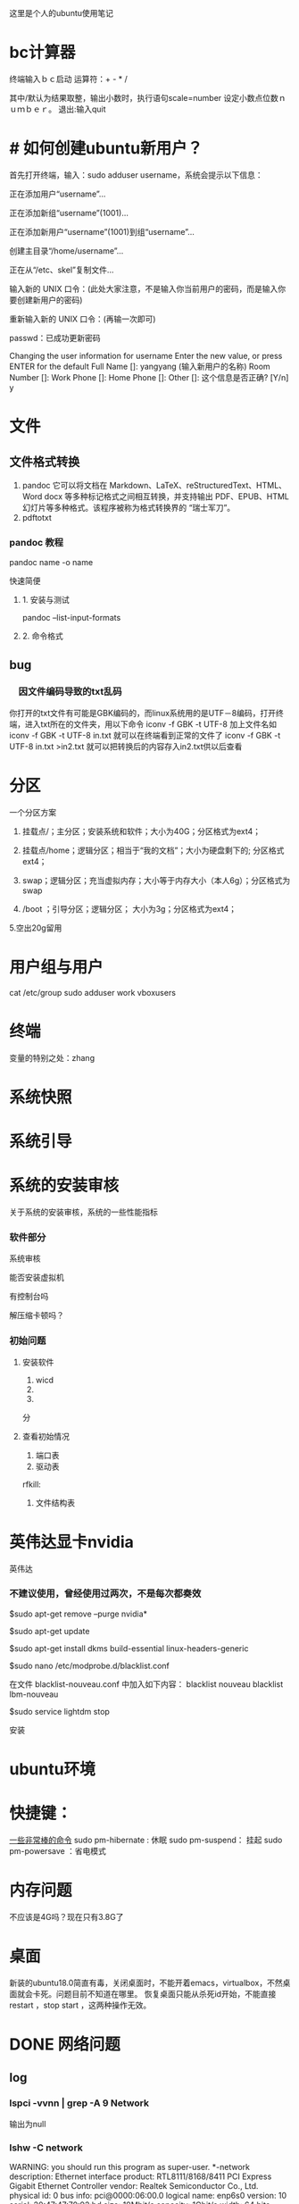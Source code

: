 这里是个人的ubuntu使用笔记

* bc计算器

终端输入ｂｃ启动
运算符：+ - * /

其中/默认为结果取整，输出小数时，执行语句scale=number 设定小数点位数ｎｕｍｂｅｒ。
退出:输入quit

* # 如何创建ubuntu新用户？

          首先打开终端，输入：sudo adduser username，系统会提示以下信息：

           正在添加用户“username”...

           正在添加新组“username”(1001)...

           正在添加新用户“username”(1001)到组“username”...

           创建主目录“/home/username”...

            正在从“/etc、skel”复制文件...

            输入新的 UNIX 口令：(此处大家注意，不是输入你当前用户的密码，而是输入你要创建新用户的密码)

            重新输入新的 UNIX 口令：(再输一次即可)

            passwd：已成功更新密码

            Changing the user information for username
            Enter the new value, or press ENTER for the default
            Full Name []: yangyang (输入新用户的名称)
            Room Number []:
            Work Phone []:
            Home Phone []:
            Other []:
这个信息是否正确? [Y/n] y



* 文件

** 文件格式转换

1. pandoc 
   它可以将文档在 Markdown、LaTeX、reStructuredText、HTML、Word docx 等多种标记格式之间相互转换，并支持输出 PDF、EPUB、HTML 幻灯片等多种格式。该程序被称为格式转换界的 “瑞士军刀”。
2. pdftotxt


*** pandoc 教程

pandoc name -o name  

快速简便
**** 1. 安装与测试
pandoc --list-input-formats
**** 2. 命令格式

** bug
*** 　因文件编码导致的txt乱码

你打开的txt文件有可能是GBK编码的，而linux系统用的是UTF－8编码，打开终端，进入txt所在的文件夹，用以下命令
iconv -f GBK -t UTF-8 加上文件名如
iconv -f GBK -t UTF-8 in.txt
就可以在终端看到正常的文件了
iconv -f GBK -t UTF-8 in.txt >in2.txt
就可以把转换后的内容存入in2.txt供以后查看 
* 分区
一个分区方案
1. 挂载点/；主分区；安装系统和软件；大小为40G；分区格式为ext4；

2. 挂载点/home；逻辑分区；相当于“我的文档”；大小为硬盘剩下的; 分区格式ext4；

3. swap；逻辑分区；充当虚拟内存；大小等于内存大小（本人6g）；分区格式为swap

4.  /boot ；引导分区；逻辑分区； 大小为3g；分区格式为ext4；

5.空出20g留用
* 用户组与用户
cat /etc/group
sudo adduser work vboxusers

* 终端
变量的特别之处：zhang

* 系统快照
* 系统引导

* 系统的安装审核
关于系统的安装审核，系统的一些性能指标
*** 软件部分
系统审核

能否安装虚拟机

有控制台吗

解压缩卡顿吗？
*** 初始问题
**** 安装软件
1. wicd
2.
3. 
分
**** 查看初始情况  
1. 端口表
2. 驱动表
rfkill:
3. 文件结构表

* 英伟达显卡nvidia
英伟达
*** 不建议使用，曾经使用过两次，不是每次都奏效


$sudo apt-get remove --purge nvidia*

$sudo apt-get update

  $sudo apt-get install dkms build-essential linux-headers-generic

$sudo nano /etc/modprobe.d/blacklist.conf

  在文件 blacklist-nouveau.conf 中加入如下内容：
  blacklist nouveau
  blacklist lbm-nouveau

$sudo service lightdm stop

安装
* ubuntu环境
* 快捷键：
[[https://www.linuxidc.com/Linux/2015-05/117414.htm][一些非常棒的命令]]
sudo pm-hibernate : 休眠
sudo pm-suspend： 挂起
sudo pm-powersave ：省电模式

* 内存问题
不应该是4G吗？现在只有3.8G了
* 桌面
新装的ubuntu18.0简直有毒，关闭桌面时，不能开着emacs，virtualbox，不然桌面就会卡死。问题目前不知道在哪里。
恢复桌面只能从杀死id开始，不能直接restart ，stop start ，这两种操作无效。
* DONE 网络问题
CLOSED: [2019-02-25 一 19:16] SCHEDULED: <2019-01-31 四>
:LOGBOOK:  
- State "DONE"       from "WAITING"    [2019-02-25 一 19:16]
- State "WAITING"    from "TODO"       [2019-02-08 五 16:51] \\
  直到能够测试网卡好坏再解决这个问题
:END:      
** log
*** lspci -vvnn | grep -A 9 Network

输出为null
*** lshw -C network
WARNING: you should run this program as super-user.
  *-network
       description: Ethernet interface
       product: RTL8111/8168/8411 PCI Express Gigabit Ethernet Controller
       vendor: Realtek Semiconductor Co., Ltd.
       physical id: 0
       bus info: pci@0000:06:00.0
       logical name: enp6s0
       version: 10
       serial: 20:47:47:70:92:bd
       size: 10Mbit/s
       capacity: 1Gbit/s
       width: 64 bits
       clock: 33MHz
       capabilities: bus_master cap_list ethernet physical tp mii 10bt 10bt-fd 100bt 100bt-fd 1000bt 1000bt-fd autonegotiation
       configuration: autonegotiation=on broadcast=yes driver=r8169 driverversion=2.3LK-NAPI duplex=half firmware=rtl8168g-3_0.0.1 04/23/13 latency=0 link=no multicast=yes port=MII speed=10Mbit/s
       resources: irq:18 ioport:3000(size=256) memory:a1904000-a1904fff memory:a1900000-a1903fff

**** CANCELLED 没有无线网卡 怎么回事
CLOSED: [2019-05-26 日 16:12]
:LOGBOOK:  
- State "CANCELLED"  from "DONE"       [2019-05-26 日 16:12] \\
  最后也没弄明白怎么回事，按照一篇博客就修好了。
- State "DONE"       from "PROJECT"    [2019-05-26 日 16:12]
- State "PROJECT"    from "DONE"       [2019-05-26 日 16:12]
- State "DONE"       from "PROJECT"    [2019-05-26 日 16:12]
- State "PROJECT"    from "DONE"       [2019-05-26 日 16:12]
- State "DONE"       from "NEXT"       [2019-05-26 日 16:12]
:END:      

*****  猜测：未安装驱动


***** 猜测：驱动安装未加载

***** 猜测：加载但未识别

*** rfkill list
0: hci0: Bluetooth
	Soft blocked: no
	Hard blocked: no  计算机无线网络硬开关关闭

*** 关机 开机
*** 中间不知道干了什么，后来发生了差别
*** rfkill list all
0: hci0: Bluetooth
	Soft blocked: no
	Hard blocked: no
1: phy0: Wireless LAN
	Soft blocked: no
	Hard blocked: no
*** work@work75:~/note/ubuntu$ lshw -C network
WARNING: you should run this program as super-user.
 
**** *-network
       description: Ethernet interface
       product: RTL8111/8168/8411 PCI Express Gigabit Ethernet Controller
       vendor: Realtek Semiconductor Co., Ltd.
       physical id: 0
       bus info: pci@0000:06:00.0
       logical name: enp6s0
       version: 10
       serial: 20:47:47:70:92:bd
       size: 10Mbit/s
       capacity: 1Gbit/s
       width: 64 bits
       clock: 33MHz
       capabilities: bus_master cap_list ethernet physical tp mii 10bt 10bt-fd 100bt 100bt-fd 1000bt 1000bt-fd autonegotiation
       configuration: autonegotiation=on broadcast=yes driver=r8169 driverversion=2.3LK-NAPI duplex=half firmware=rtl8168g-3_0.0.1 04/23/13 latency=0 link=no multicast=yes port=MII speed=10Mbit/s
       resources: irq:18 ioport:3000(size=256) memory:a1a04000-a1a04fff memory:a1a00000-a1a03fff
 
**** *-generic DISABLED
       description: Wireless interface
       product: Illegal Vendor ID
       vendor: Illegal Vendor ID
       physical id: 0
       bus info: pci@0000:07:00.0
       logical name: wlp7s0
       version: ff
       serial: b4:6d:83:86:8c:38
       width: 32 bits
       clock: 66MHz
       capabilities: bus_master vga_palette cap_list ethernet physical wireless
       configuration: broadcast=yes driver=iwlwifi driverversion=4.18.0-13-generic firmware=17.948900127.0 latency=255 link=no maxlatency=255 mingnt=255 multicast=yes wireless=IEEE 802.11
       resources: irq:33 memory:a1900000-a1901fff
WARNING: output may be incomplete or inaccurate, you should run this program as super-user.
work@work75:~/note/ubuntu$ 

*** work@work75:~/note/ubuntu$ iwlist wlan0 scanning
wlan0     Interface doesn't support scanning.

work@work75:~/note/ubuntu$ 
*** DONE 注销再打开 无效
CLOSED: [2019-01-29 二 12:52]
:LOGBOOK:  
- State "DONE"       from "TODO"       [2019-01-29 二 12:52]
:END:      
*** work@work75:~/note/ubuntu$ lshw -C network
WARNING: you should run this program as super-user.
  *-network
       description: Ethernet interface
       product: RTL8111/8168/8411 PCI Express Gigabit Ethernet Controller
       vendor: Realtek Semiconductor Co., Ltd.
       physical id: 0
       bus info: pci@0000:06:00.0
       logical name: enp6s0
       version: 10
       serial: 20:47:47:70:92:bd
       size: 10Mbit/s
       capacity: 1Gbit/s
       width: 64 bits
       clock: 33MHz
       capabilities: bus_master cap_list ethernet physical tp mii 10bt 10bt-fd 100bt 100bt-fd 1000bt 1000bt-fd autonegotiation
       configuration: autonegotiation=on broadcast=yes driver=r8169 driverversion=2.3LK-NAPI duplex=half firmware=rtl8168g-3_0.0.1 04/23/13 latency=0 link=no multicast=yes port=MII speed=10Mbit/s
       resources: irq:18 ioport:3000(size=256) memory:a1a04000-a1a04fff memory:a1a00000-a1a03fff
  *-generic DISABLED
       description: Wireless interface
       product: Illegal Vendor ID
       vendor: Illegal Vendor ID
       physical id: 0
       bus info: pci@0000:07:00.0
       logical name: wlp7s0
       version: ff
       serial: b4:6d:83:86:8c:38
       width: 32 bits
       clock: 66MHz
       capabilities: bus_master vga_palette cap_list ethernet physical wireless
       configuration: broadcast=yes driver=iwlwifi driverversion=4.18.0-13-generic firmware=17.948900127.0 latency=255 link=no maxlatency=255 mingnt=255 multicast=yes wireless=IEEE 802.11
       resources: irq:33 memory:a1900000-a1901fff
WARNING: output may be incomplete or inaccurate, you should run this program as super-user.
work@work75:~/note/ubuntu$ 
*** DONE rfill 打开一个 
CLOSED: [2019-01-29 二 13:14]
:LOGBOOK:  
- State "DONE"       from "TODO"       [2019-01-29 二 13:14]
:END:      
*** rfkill list 无变化
0: hci0: Bluetooth
	Soft blocked: no
	Hard blocked: no
1: phy0: Wireless LAN
	Soft blocked: no
	Hard blocked: no
*** rfkill block 0  锁了之后 才发生变化 这个yes和no是关闭 和打开； 是锁上的意思
work@work75:~/note/ubuntu$ rfkill list
0: hci0: Bluetooth
	Soft blocked: yes
	Hard blocked: no
1: phy0: Wireless LAN
	Soft blocked: no
	Hard blocked: no
*** 不是rfkill的问题 rfkill正常
*** iwlist wlan0 scanning
dont support
*** iwlist scanning
lo        Interface doesn't support scanning.

enp6s0    Interface doesn't support scanning.

wlp7s0    Failed to read scan data : Network is down
猜测wlp7s0为wifi网络
*** restart network  没有差别
sudo service network-manager restart
[sudo] work 的密码： hello

work@work75:~/note/ubuntu$ sudo /etc/init.d/network-manager stop
Stopping network-manager (via systemctl): network-manager.service.
work@work75:~/note/ubuntu$ sudo /etc/init.d/network-manager start
Starting network-manager (via systemctl): network-manager.service.
work@work75:~/note/ubuntu$ 
*** 查看网卡情况 lspci -v
00:00.0 Host bridge: Intel Corporation Xeon E3-1200 v3/4th Gen Core Processor DRAM Controller (rev 06)
	Subsystem: Dell Xeon E3-1200 v3/4th Gen Core Processor DRAM Controller
	Flags: bus master, fast devsel, latency 0
	Capabilities: <access denied>
	Kernel modules: ie31200_edac

00:01.0 PCI bridge: Intel Corporation Xeon E3-1200 v3/4th Gen Core Processor PCI Express x16 Controller (rev 06) (prog-if 00 [Normal decode])
	Flags: bus master, fast devsel, latency 0, IRQ 16
	Bus: primary=00, secondary=01, subordinate=01, sec-latency=0
	Capabilities: <access denied>
	Kernel driver in use: pcieport

00:01.1 PCI bridge: Intel Corporation Xeon E3-1200 v3/4th Gen Core Processor PCI Express x8 Controller (rev 06) (prog-if 00 [Normal decode])
	Flags: bus master, fast devsel, latency 0, IRQ 16
	Bus: primary=00, secondary=02, subordinate=02, sec-latency=0
	I/O behind bridge: 00004000-00004fff
	Memory behind bridge: a0000000-a10fffff
	Prefetchable memory behind bridge: 00000000c0000000-00000000d1ffffff
	Capabilities: <access denied>
	Kernel driver in use: pcieport

00:02.0 VGA compatible controller: Intel Corporation 4th Gen Core Processor Integrated Graphics Controller (rev 06) (prog-if 00 [VGA controller])
	Subsystem: Dell 4th Gen Core Processor Integrated Graphics Controller
	Flags: bus master, fast devsel, latency 0, IRQ 31
	Memory at a1400000 (64-bit, non-prefetchable) [size=4M]
	Memory at b0000000 (64-bit, prefetchable) [size=256M]
	I/O ports at 5000 [size=64]
	[virtual] Expansion ROM at 000c0000 [disabled] [size=128K]
	Capabilities: <access denied>
	Kernel driver in use: i915
	Kernel modules: i915

00:03.0 Audio device: Intel Corporation Xeon E3-1200 v3/4th Gen Core Processor HD Audio Controller (rev 06)
	Subsystem: Dell Xeon E3-1200 v3/4th Gen Core Processor HD Audio Controller
	Flags: bus master, fast devsel, latency 0, IRQ 35
	Memory at a1b1c000 (64-bit, non-prefetchable) [size=16K]
	Capabilities: <access denied>
	Kernel driver in use: snd_hda_intel
	Kernel modules: snd_hda_intel

00:04.0 Signal processing controller: Intel Corporation Device 0c03 (rev 06)
	Flags: fast devsel, IRQ 11
	Memory at a1b10000 (64-bit, non-prefetchable) [disabled] [size=32K]
	Capabilities: <access denied>

00:14.0 USB controller: Intel Corporation 8 Series/C220 Series Chipset Family USB xHCI (rev 05) (prog-if 30 [XHCI])
	Subsystem: Dell 8 Series/C220 Series Chipset Family USB xHCI
	Flags: bus master, medium devsel, latency 0, IRQ 26
	Memory at a1b00000 (64-bit, non-prefetchable) [size=64K]
	Capabilities: <access denied>
	Kernel driver in use: xhci_hcd

00:16.0 Communication controller: Intel Corporation 8 Series/C220 Series Chipset Family MEI Controller #1 (rev 04)
	Subsystem: Dell 8 Series/C220 Series Chipset Family MEI Controller
	Flags: bus master, fast devsel, latency 0, IRQ 30
	Memory at a1b26000 (64-bit, non-prefetchable) [size=16]
	Capabilities: <access denied>
	Kernel driver in use: mei_me
	Kernel modules: mei_me

00:1a.0 USB controller: Intel Corporation 8 Series/C220 Series Chipset Family USB EHCI #2 (rev 05) (prog-if 20 [EHCI])
	Subsystem: Dell 8 Series/C220 Series Chipset Family USB EHCI
	Flags: bus master, medium devsel, latency 0, IRQ 16
	Memory at a1b24000 (32-bit, non-prefetchable) [size=1K]
	Capabilities: <access denied>
	Kernel driver in use: ehci-pci

00:1b.0 Audio device: Intel Corporation 8 Series/C220 Series Chipset High Definition Audio Controller (rev 05)
	Subsystem: Dell 8 Series/C220 Series Chipset High Definition Audio Controller
	Flags: bus master, fast devsel, latency 0, IRQ 34
	Memory at a1b18000 (64-bit, non-prefetchable) [size=16K]
	Capabilities: <access denied>
	Kernel driver in use: snd_hda_intel
	Kernel modules: snd_hda_intel

00:1c.0 PCI bridge: Intel Corporation 8 Series/C220 Series Chipset Family PCI Express Root Port #1 (rev d5) (prog-if 00 [Normal decode])
	Flags: bus master, fast devsel, latency 0, IRQ 16
	Bus: primary=00, secondary=04, subordinate=04, sec-latency=0
	I/O behind bridge: 00002000-00002fff
	Memory behind bridge: 9fb00000-9fcfffff
	Prefetchable memory behind bridge: 000000009fd00000-000000009fefffff
	Capabilities: <access denied>
	Kernel driver in use: pcieport

00:1c.2 PCI bridge: Intel Corporation 8 Series/C220 Series Chipset Family PCI Express Root Port #3 (rev d5) (prog-if 00 [Normal decode])
	Flags: bus master, fast devsel, latency 0, IRQ 18
	Bus: primary=00, secondary=06, subordinate=06, sec-latency=0
	I/O behind bridge: 00003000-00003fff
	Memory behind bridge: a1a00000-a1afffff
	Capabilities: <access denied>
	Kernel driver in use: pcieport

00:1c.3 PCI bridge: Intel Corporation 8 Series/C220 Series Chipset Family PCI Express Root Port #4 (rev d5) (prog-if 00 [Normal decode])
	Flags: bus master, fast devsel, latency 0, IRQ 19
	Bus: primary=00, secondary=07, subordinate=07, sec-latency=0
	Memory behind bridge: a1900000-a19fffff
	Capabilities: <access denied>
	Kernel driver in use: pcieport

00:1c.4 PCI bridge: Intel Corporation 8 Series/C220 Series Chipset Family PCI Express Root Port #5 (rev d5) (prog-if 00 [Normal decode])
	Flags: bus master, fast devsel, latency 0, IRQ 16
	Bus: primary=00, secondary=08, subordinate=08, sec-latency=0
	Memory behind bridge: a1800000-a18fffff
	Capabilities: <access denied>
	Kernel driver in use: pcieport

00:1d.0 USB controller: Intel Corporation 8 Series/C220 Series Chipset Family USB EHCI #1 (rev 05) (prog-if 20 [EHCI])
	Subsystem: Dell 8 Series/C220 Series Chipset Family USB EHCI
	Flags: bus master, medium devsel, latency 0, IRQ 23
	Memory at a1b23000 (32-bit, non-prefetchable) [size=1K]
	Capabilities: <access denied>
	Kernel driver in use: ehci-pci

00:1f.0 ISA bridge: Intel Corporation HM87 Express LPC Controller (rev 05)
	Subsystem: Dell HM87 Express LPC Controller
	Flags: bus master, medium devsel, latency 0
	Capabilities: <access denied>
	Kernel driver in use: lpc_ich
	Kernel modules: lpc_ich

00:1f.2 SATA controller: Intel Corporation 8 Series/C220 Series Chipset Family 6-port SATA Controller 1 [AHCI mode] (rev 05) (prog-if 01 [AHCI 1.0])
	Subsystem: Dell 8 Series/C220 Series Chipset Family 6-port SATA Controller 1 [AHCI mode]
	Flags: bus master, 66MHz, medium devsel, latency 0, IRQ 28
	I/O ports at 50b0 [size=8]
	I/O ports at 50a0 [size=4]
	I/O ports at 5090 [size=8]
	I/O ports at 5080 [size=4]
	I/O ports at 5060 [size=32]
	Memory at a1b22000 (32-bit, non-prefetchable) [size=2K]
	Capabilities: <access denied>
	Kernel driver in use: ahci
	Kernel modules: ahci

00:1f.3 SMBus: Intel Corporation 8 Series/C220 Series Chipset Family SMBus Controller (rev 05)
	Subsystem: Dell 8 Series/C220 Series Chipset Family SMBus Controller
	Flags: medium devsel, IRQ 18
	Memory at a1b21000 (64-bit, non-prefetchable) [size=256]
	I/O ports at 5040 [size=32]
	Kernel driver in use: i801_smbus
	Kernel modules: i2c_i801

00:1f.6 Signal processing controller: Intel Corporation 8 Series Chipset Family Thermal Management Controller (rev 05)
	Subsystem: Dell 8 Series Chipset Family Thermal Management Controller
	Flags: fast devsel, IRQ 18
	Memory at a1b20000 (64-bit, non-prefetchable) [size=4K]
	Capabilities: <access denied>
	Kernel driver in use: intel_pch_thermal
	Kernel modules: intel_pch_thermal

02:00.0 3D controller: NVIDIA Corporation GM107M [GeForce GTX 960M] (rev a2)
	Subsystem: Dell GM107M [GeForce GTX 960M]
	Flags: bus master, fast devsel, latency 0, IRQ 32
	Memory at a0000000 (32-bit, non-prefetchable) [size=16M]
	Memory at c0000000 (64-bit, prefetchable) [size=256M]
	Memory at d0000000 (64-bit, prefetchable) [size=32M]
	I/O ports at 4000 [size=128]
	Expansion ROM at a1000000 [disabled] [size=512K]
	Capabilities: <access denied>
	Kernel driver in use: nouveau
	Kernel modules: nvidiafb, nouveau

06:00.0 Ethernet controller: Realtek Semiconductor Co., Ltd. RTL8111/8168/8411 PCI Express Gigabit Ethernet Controller (rev 10)  (网卡型号 )
	Subsystem: Dell RTL8111/8168/8411 PCI Express Gigabit Ethernet Controller
	Flags: bus master, fast devsel, latency 0, IRQ 18
	I/O ports at 3000 [size=256]
	Memory at a1a04000 (64-bit, non-prefetchable) [size=4K]
	Memory at a1a00000 (64-bit, non-prefetchable) [size=16K]
	Capabilities: <access denied>
	Kernel driver in use: r8169
	Kernel modules: r8169

07:00.0 Network controller: Intel Corporation Wireless 3160 (rev ff) (prog-if ff)
	!!! Unknown header type 7f
	Kernel driver in use: iwlwifi
	Kernel modules: iwlwifi

08:00.0 Unassigned class [ff00]: Realtek Semiconductor Co., Ltd. RTS522A PCI Express Card Reader (rev 01)
	Subsystem: Realtek Semiconductor Co., Ltd. RTS522A PCI Express Card Reader
	Flags: bus master, fast devsel, latency 0, IRQ 27
	Memory at a1800000 (32-bit, non-prefetchable) [size=4K]
	Capabilities: <access denied>
	Kernel driver in use: rtsx_pci
	Kernel modules: rtsx_pci


*** 查看网卡驱动
lspci |grep -i net
06:00.0 Ethernet controller: Realtek Semiconductor Co., Ltd. RTL8111/8168/8411 PCI Express Gigabit Ethernet Controller (rev 10)
07:00.0 Network controller: Intel Corporation Wireless 3160 (rev ff)
work@work75:~/note/ubuntu$ iwconfig
lo        no wireless extensions.

enp6s0    no wireless extensions.

wlp7s0    IEEE 802.11  ESSID:off/any  
          Mode:Managed  Access Point: Not-Associated   Tx-Power=0 dBm   
          Retry short limit:7   RTS thr:off   Fragment thr:off
          Power Management:on
          
work@work75:~/note/ubuntu$ iwconfig wlp7s0 up
iwconfig: unknown command "up"

*** 打开串口服务失败
work@work75:~/note/ubuntu$ sudo ip link set wlp7s0 up
RTNETLINK answers: Input/output error

*** DONE 方案一： 使用wicd 需要静等充电完成
CLOSED: [2019-01-30 三 20:43]
:LOGBOOK:  
- State "DONE"       from ""           [2019-01-30 三 20:43]
:END:      
无效，

*** DONE 重新使用wicd useless
CLOSED: [2019-01-30 三 20:47]
:LOGBOOK:  
- State "DONE"       from "TODO"       [2019-01-30 三 20:47]
:END:      

*** DONE about netword card  for wireless
CLOSED: [2019-01-30 三 20:54]
:LOGBOOK:  
- State "DONE"       from "TODO"       [2019-01-30 三 20:54]
:END:      
how can i find this

**** ifconfig -a  only two
enp6s0: flags=4099<UP,BROADCAST,MULTICAST>  mtu 1500
        ether 20:47:47:70:92:bd  txqueuelen 1000  (以太网)
        RX packets 0  bytes 0 (0.0 B)
        RX errors 0  dropped 0  overruns 0  frame 0
        TX packets 0  bytes 0 (0.0 B)
        TX errors 0  dropped 0 overruns 0  carrier 0  collisions 0

lo: flags=73<UP,LOOPBACK,RUNNING>  mtu 65536
        inet 127.0.0.1  netmask 255.0.0.0
        inet6 ::1  prefixlen 128  scopeid 0x10<host>
        loop  txqueuelen 1000  (本地环回)
        RX packets 805  bytes 65061 (65.0 KB)
        RX errors 0  dropped 0  overruns 0  frame 0
        TX packets 805  bytes 65061 (65.0 KB)
        TX errors 0  dropped 0 overruns 0  carrier 0  collisions 0

*** return start for this question
*** DONE use wicd 
CLOSED: [2019-01-31 四 10:26]
:LOGBOOK:  
- State "DONE"       from "TODO"       [2019-01-31 四 10:26]
:END:      
**** erro: 无法链接dbus
猜测为netmanager冲突
***** 尝试了关闭：无效
***** sudo apt-get autoremove network-manager
正在读取软件包列表... 完成
正在分析软件包的依赖关系树       
正在读取状态信息... 完成       
下列软件包将被【卸载】：
  dns-root-data dnsmasq-base libappindicator3-1 libindicator3-7 libndp0 libpkcs11-helper1 libteamdctl0 mobile-broadband-provider-info network-manager network-manager-config-connectivity-ubuntu
  network-manager-gnome network-manager-openvpn network-manager-openvpn-gnome network-manager-pptp network-manager-pptp-gnome openvpn pptp-linux
升级了 0 个软件包，新安装了 0 个软件包，要卸载 17 个软件包，有 7 个软件包未被升级。
解压缩后将会空出 11.7 MB 的空间。
您希望继续执行吗？ [Y/n] 
(正在读取数据库 ... 系统当前共安装有 240435 个文件和目录。)
正在卸载 dns-root-data (2018013001) ...
正在卸载 dnsmasq-base (2.79-1) ...
正在卸载 network-manager-gnome (1.8.18-2ubuntu2) ...
正在卸载 libappindicator3-1 (12.10.1+18.04.20180322.1-0ubuntu1) ...
正在卸载 libindicator3-7 (16.10.0+18.04.20180321.1-0ubuntu1) ...
正在卸载 network-manager-config-connectivity-ubuntu (1.12.4-1ubuntu1.2) ...
正在卸载 network-manager-pptp-gnome (1.2.8-1build1) ...
正在卸载 network-manager-pptp (1.2.8-1build1) ...
正在卸载 network-manager-openvpn-gnome (1.8.6-1ubuntu1) ...
正在卸载 network-manager-openvpn (1.8.6-1ubuntu1) ...
正在卸载 openvpn (2.4.6-1ubuntu2) ...
正在卸载 libpkcs11-helper1:amd64 (1.25.1-1) ...
正在卸载 mobile-broadband-provider-info (20170903-1) ...
正在卸载 pptp-linux (1.9.0+ds-2) ...
正在卸载 network-manager (1.12.4-1ubuntu1.2) ...
正在卸载 libndp0:amd64 (1.6-1) ...
正在卸载 libteamdctl0:amd64 (1.27-1) ...
正在处理用于 gconf2 (3.2.6-4.1ubuntu2) 的触发器 ...
正在处理用于 mime-support (3.60ubuntu1) 的触发器 ...
正在处理用于 desktop-file-utils (0.23-3ubuntu3) 的触发器 ...
正在处理用于 libglib2.0-0:amd64 (2.58.1-2) 的触发器 ...
No such key “Gtk/IMModule” in schema “org.gnome.settings-daemon.plugins.xsettings” as specified in override file “/usr/share/glib-2.0/schemas/50_sogoupinyin.gschema.override”；忽略对此键的覆盖。
正在处理用于 libc-bin (2.28-0ubuntu1) 的触发器 ...
正在处理用于 man-db (2.8.4-2) 的触发器 ...
正在处理用于 gnome-menus (3.13.3-11ubuntu2) 的触发器 ...
正在处理用于 dbus (1.12.10-1ubuntu2) 的触发器 ...
正在处理用于 hicolor-icon-theme (0.17-2) 的触发器 ...
****** 结果：

***  rfkill list
0: hci0: Bluetooth
	Soft blocked: no
	Hard blocked: no

*** DONE 方案二： 重启网卡 ifconfig wlp7s0 up
CLOSED: [2019-01-31 四 10:32]
:LOGBOOK:  
- State "DONE"       from ""           [2019-01-31 四 10:32]
:END:      
wlp7s0: 获取接口标志时出错: 没有那个设备
*** sudo dhclient -v wlp7s0
Internet Systems Consortium DHCP Client 4.3.5
Copyright 2004-2016 Internet Systems Consortium.
All rights reserved.
For info, please visit https://www.isc.org/software/dhcp/

RTNETLINK answers: Input/output error
Listening on LPF/wlp7s0/b4:6d:83:86:8c:38
Sending on   LPF/wlp7s0/b4:6d:83:86:8c:38
Sending on   Socket/fallback
DHCPDISCOVER on wlp7s0 to 255.255.255.255 port 67 interval 3 (xid=0xc3debe4e)
send_packet: Network is down
dhclient.c:2438: Failed to send 300 byte long packet over wlp7s0 interface.
receive_packet failed on wlp7s0: Network is down
DHCPDISCOVER on wlp7s0 to 255.255.255.255 port 67 interval 6 (xid=0xc3debe4e)
send_packet: Network is down
dhclient.c:2438: Failed to send 300 byte long packet over wlp7s0 interface.
DHCPDISCOVER on wlp7s0 to 255.255.255.255 port 67 interval 13 (xid=0xc3debe4e)
send_packet: Network is down
dhclient.c:2438: Failed to send 300 byte long packet over wlp7s0 interface.
DHCPDISCOVER on wlp7s0 to 255.255.255.255 port 67 interval 9 (xid=0xc3debe4e)
send_packet: Network is down
dhclient.c:2438: Failed to send 300 byte long packet over wlp7s0 interface.
DHCPDISCOVER on wlp7s0 to 255.255.255.255 port 67 interval 14 (xid=0xc3debe4e)
send_packet: Network is down
dhclient.c:2438: Failed to send 300 byte long packet over wlp7s0 interface.
DHCPDISCOVER on wlp7s0 to 255.255.255.255 port 67 interval 10 (xid=0xc3debe4e)
send_packet: Network is down
dhclient.c:2438: Failed to send 300 byte long packet over wlp7s0 interface.
DHCPDISCOVER on wlp7s0 to 255.255.255.255 port 67 interval 21 (xid=0xc3debe4e)
send_packet: Network is down
dhclient.c:2438: Failed to send 300 byte long packet over wlp7s0 interface.
DHCPDISCOVER on wlp7s0 to 255.255.255.255 port 67 interval 17 (xid=0xc3debe4e)
send_packet: Network is down
dhclient.c:2438: Failed to send 300 byte long packet over wlp7s0 interface.
DHCPDISCOVER on wlp7s0 to 255.255.255.255 port 67 interval 16 (xid=0xc3debe4e)
send_packet: Network is down
dhclient.c:2438: Failed to send 300 byte long packet over wlp7s0 interface.
DHCPDISCOVER on wlp7s0 to 255.255.255.255 port 67 interval 9 (xid=0xc3debe4e)
send_packet: Network is down
dhclient.c:2438: Failed to send 300 byte long packet over wlp7s0 interface.
DHCPDISCOVER on wlp7s0 to 255.255.255.255 port 67 interval 18 (xid=0xc3debe4e)
send_packet: Network is down
dhclient.c:2438: Failed to send 300 byte long packet over wlp7s0 interface.
*** DONE remove wicd and install networkmanager
CLOSED: [2019-01-31 四 10:44]
:LOGBOOK:  
- State "DONE"       from "TODO"       [2019-01-31 四 10:44]
:END:      
 network-manager 依赖于 libndp0 (>= 1.2)；然而：
**** DONE 未安装软件包 libndp0。
CLOSED: [2019-01-31 四 10:38]
:LOGBOOK:  
- State "DONE"       from ""           [2019-01-31 四 10:38]
:END:      
 network-manager 依赖于 libteamdctl0 (>= 1.9)；然而：
**** DONE 未安装软件包 libteamdctl0。d
CLOSED: [2019-01-31 四 10:41]
:LOGBOOK:  
- State "DONE"       from "TODO"       [2019-01-31 四 10:41]
:END:      
**** log
sudo dpkg -i network-manager_1.10.6-2ubuntu1.1_amd64.deb
(正在读取数据库 ... 系统当前共安装有 240236 个文件和目录。)
正准备解包 network-manager_1.10.6-2ubuntu1.1_amd64.deb  ...
正在将 network-manager (1.10.6-2ubuntu1.1) 解包到 (1.10.6-2ubuntu1.1) 上 ...
dpkg: 依赖关系问题使得 network-manager 的配置工作不能继续：
 network-manager 依赖于 libndp0 (>= 1.2)；然而：
  未安装软件包 libndp0。
 network-manager 依赖于 libteamdctl0 (>= 1.9)；然而：
  未安装软件包 libteamdctl0。

dpkg: 处理软件包 network-manager (--install)时出错：
 依赖关系问题 - 仍未被配置
正在处理用于 dbus (1.12.10-1ubuntu2) 的触发器 ...
正在处理用于 systemd (239-7ubuntu10.6) 的触发器 ...
正在处理用于 man-db (2.8.4-2) 的触发器 ...
在处理时有错误发生：
 network-manager
work@work75:~/下载$ sudo dpkg -i libndp0_1.6-1_amd64.deb
正在选中未选择的软件包 libndp0:amd64。
(正在读取数据库 ... 系统当前共安装有 240236 个文件和目录。)
正准备解包 libndp0_1.6-1_amd64.deb  ...
正在解包 libndp0:amd64 (1.6-1) ...
正在设置 libndp0:amd64 (1.6-1) ...
正在处理用于 libc-bin (2.28-0ubuntu1) 的触发器 ...
work@work75:~/下载$ sudo dpkg -i libteamdctl0_1.26-1_amd64.zip
dpkg-deb: 错误: 'libteamdctl0_1.26-1_amd64.zip' is not a Debian format archive
dpkg: 处理归档 libteamdctl0_1.26-1_amd64.zip (--install)时出错：
 dpkg-deb --control subprocess returned error exit status 2
在处理时有错误发生：
 libteamdctl0_1.26-1_amd64.zip
work@work75:~/下载$ sudo dpkg -i libteamdctl0_1.26-1_amd64.deb
正在选中未选择的软件包 libteamdctl0:amd64。
(正在读取数据库 ... 系统当前共安装有 240241 个文件和目录。)
正准备解包 libteamdctl0_1.26-1_amd64.deb  ...
正在解包 libteamdctl0:amd64 (1.26-1) ...
正在设置 libteamdctl0:amd64 (1.26-1) ...
正在处理用于 libc-bin (2.28-0ubuntu1) 的触发器 ...
work@work75:~/下载$ sudo dpkg -i network-manager_1.10.6-2ubuntu1.1_amd64.deb
(正在读取数据库 ... 系统当前共安装有 240246 个文件和目录。)
正准备解包 network-manager_1.10.6-2ubuntu1.1_amd64.deb  ...
正在将 network-manager (1.10.6-2ubuntu1.1) 解包到 (1.10.6-2ubuntu1.1) 上 ...
正在设置 network-manager (1.10.6-2ubuntu1.1) ...
Created symlink /etc/systemd/system/dbus-org.freedesktop.nm-dispatcher.service → /lib/systemd/system/NetworkManager-dispatcher.service.
Created symlink /etc/systemd/system/network-online.target.wants/NetworkManager-wait-online.service → /lib/systemd/system/NetworkManager-wait-online.service.
Created symlink /etc/systemd/system/multi-user.target.wants/NetworkManager.service → /lib/systemd/system/NetworkManager.service.
正在处理用于 dbus (1.12.10-1ubuntu2) 的触发器 ...
正在处理用于 systemd (239-7ubuntu10.6) 的触发器 ...
正在处理用于 man-db (2.8.4-2) 的触发器 ...
work@work75:~/下载$ sudo apt-get autoremove wicd
正在读取软件包列表... 完成
正在分析软件包的依赖关系树       
正在读取状态信息... 完成
下列软件包将被【卸载】：
  wicd
升级了 0 个软件包，新安装了 0 个软件包，要卸载 1 个软件包，有 8 个软件包未被升级。
解压缩后将会空出 27.6 kB 的空间。
您希望继续执行吗？ [Y/n] 
(正在读取数据库 ... 系统当前共安装有 240245 个文件和目录。)
正在卸载 wicd (1.7.4+tb2-5) ...
work@work75:~/下载$ sudo apt-get autoremove --purge wicd
正在读取软件包列表... 完成
正在分析软件包的依赖关系树       
正在读取状态信息... 完成
软件包 wicd 未安装，所以不会被卸载
升级了 0 个软件包，新安装了 0 个软件包，要卸载 0 个软件包，有 8 个软件包未被升级。
work@work75:~/下载$ 
***** uninstall

work@work75:~/下载$ sudo apt-get autremove --purge wicd*
E: 不能理解命令行选项 “--purge” 与其他选项的搭配
work@work75:~/下载$ sudo apt-get autremove  wicd*
E: 无效的操作 autremove
work@work75:~/下载$ sudo apt-get autoremove --purge wicd*
正在读取软件包列表... 完成
正在分析软件包的依赖关系树       
正在读取状态信息... 完成
注意，根据Glob 'wicd*' 选中了 'wicd-gtk'
注意，根据Glob 'wicd*' 选中了 'wicd-client'
注意，根据Glob 'wicd*' 选中了 'wicd-curses'
注意，根据Glob 'wicd*' 选中了 'wicd'
注意，根据Glob 'wicd*' 选中了 'wicd-cli'
注意，根据Glob 'wicd*' 选中了 'wicd-daemon'
软件包 wicd 未安装，所以不会被卸载
软件包 wicd-cli 未安装，所以不会被卸载
软件包 wicd-curses 未安装，所以不会被卸载
下列软件包将被【卸载】：
  wicd-daemon* wicd-gtk*
升级了 0 个软件包，新安装了 0 个软件包，要卸载 2 个软件包，有 6 个软件包未被升级。
解压缩后将会空出 1,548 kB 的空间。
您希望继续执行吗？ [Y/n] 
(正在读取数据库 ... 系统当前共安装有 240238 个文件和目录。)
正在卸载 wicd-gtk (1.7.4+tb2-5) ...
正在卸载 wicd-daemon (1.7.4+tb2-5) ...
debconf: 无法初始化前端界面：Dialog
debconf: (对话框界面将不能在哑终端上运行，例如 Emacs shell 缓存，或者没有控制终端。)
debconf: 返回前端界面：Readline
正在处理用于 mime-support (3.60ubuntu1) 的触发器 ...
正在处理用于 desktop-file-utils (0.23-3ubuntu3) 的触发器 ...
正在处理用于 man-db (2.8.4-2) 的触发器 ...
正在处理用于 gnome-menus (3.13.3-11ubuntu2) 的触发器 ...
正在处理用于 hicolor-icon-theme (0.17-2) 的触发器 ...
(正在读取数据库 ... 系统当前共安装有 240052 个文件和目录。)
正在清除 wicd-daemon (1.7.4+tb2-5) 的配置文件 ...
debconf: 无法初始化前端界面：Dialog
debconf: (对话框界面将不能在哑终端上运行，例如 Emacs shell 缓存，或者没有控制终端。)
debconf: 返回前端界面：Readline
正在清除 wicd-gtk (1.7.4+tb2-5) 的配置文件 ...
正在处理用于 systemd (239-7ubuntu10.6) 的触发器 ...
正在处理用于 dbus (1.12.10-1ubuntu2) 的触发器 ...

**** result
can ethernet through usb with phone
can open baidu.com   

*** start from dont have network controller
*** ubuntu的网络适配器
*** find wireless:  Bus 003 Device 003: ID 8087:07dc Intel Corp. 
Device Descriptor:
  bLength                18
  bDescriptorType         1
  bcdUSB               2.00
  bDeviceClass          224 Wireless
  bDeviceSubClass         1 Radio Frequency
  bDeviceProtocol         1 Bluetooth
  bMaxPacketSize0        64
  idVendor           0x8087 Intel Corp.
  idProduct          0x07dc 
  bcdDevice            0.01
  iManufacturer           0 
  iProduct                0 
  iSerial                 0 
  bNumConfigurations      1
  Configuration Descriptor:
    bLength                 9
    bDescriptorType         2
    wTotalLength          177
    bNumInterfaces          2
    bConfigurationValue     1
    iConfiguration          0 
    bmAttributes         0xe0
      Self Powered
      Remote Wakeup
    MaxPower              100mA
    Interface Descriptor:
      bLength                 9
      bDescriptorType         4
      bInterfaceNumber        0
      bAlternateSetting       0
      bNumEndpoints           3
      bInterfaceClass       224 Wireless
      bInterfaceSubClass      1 Radio Frequency
      bInterfaceProtocol      1 Bluetooth
      iInterface              0 
      Endpoint Descriptor:
        bLength                 7
        bDescriptorType         5
        bEndpointAddress     0x81  EP 1 IN
        bmAttributes            3
          Transfer Type            Interrupt
          Synch Type               None
          Usage Type               Data
        wMaxPacketSize     0x0040  1x 64 bytes
        bInterval               1
      Endpoint Descriptor:
        bLength                 7
        bDescriptorType         5
        bEndpointAddress     0x02  EP 2 OUT
        bmAttributes            2
          Transfer Type            Bulk
          Synch Type               None
          Usage Type               Data
        wMaxPacketSize     0x0040  1x 64 bytes
        bInterval               1
      Endpoint Descriptor:
        bLength                 7
        bDescriptorType         5
        bEndpointAddress     0x82  EP 2 IN
        bmAttributes            2
          Transfer Type            Bulk
          Synch Type               None
          Usage Type               Data
        wMaxPacketSize     0x0040  1x 64 bytes
        bInterval               1
    Interface Descriptor:
      bLength                 9
      bDescriptorType         4
      bInterfaceNumber        1
      bAlternateSetting       0
      bNumEndpoints           2
      bInterfaceClass       224 Wireless
      bInterfaceSubClass      1 Radio Frequency
      bInterfaceProtocol      1 Bluetooth
      iInterface              0 
      Endpoint Descriptor:
        bLength                 7
        bDescriptorType         5
        bEndpointAddress     0x03  EP 3 OUT
        bmAttributes            1
          Transfer Type            Isochronous
          Synch Type               None
          Usage Type               Data
        wMaxPacketSize     0x0000  1x 0 bytes
        bInterval               1
      Endpoint Descriptor:
        bLength                 7
        bDescriptorType         5
        bEndpointAddress     0x83  EP 3 IN
        bmAttributes            1
          Transfer Type            Isochronous
          Synch Type               None
          Usage Type               Data
        wMaxPacketSize     0x0000  1x 0 bytes
        bInterval               1
    Interface Descriptor:
      bLength                 9
      bDescriptorType         4
      bInterfaceNumber        1
      bAlternateSetting       1
      bNumEndpoints           2
      bInterfaceClass       224 Wireless
      bInterfaceSubClass      1 Radio Frequency
      bInterfaceProtocol      1 Bluetooth
      iInterface              0 
      Endpoint Descriptor:
        bLength                 7
        bDescriptorType         5
        bEndpointAddress     0x03  EP 3 OUT
        bmAttributes            1
          Transfer Type            Isochronous
          Synch Type               None
          Usage Type               Data
        wMaxPacketSize     0x0009  1x 9 bytes
        bInterval               1
      Endpoint Descriptor:
        bLength                 7
        bDescriptorType         5
        bEndpointAddress     0x83  EP 3 IN
        bmAttributes            1
          Transfer Type            Isochronous
          Synch Type               None
          Usage Type               Data
        wMaxPacketSize     0x0009  1x 9 bytes
        bInterval               1
    Interface Descriptor:
      bLength                 9
      bDescriptorType         4
      bInterfaceNumber        1
      bAlternateSetting       2
      bNumEndpoints           2
      bInterfaceClass       224 Wireless
      bInterfaceSubClass      1 Radio Frequency
      bInterfaceProtocol      1 Bluetooth
      iInterface              0 
      Endpoint Descriptor:
        bLength                 7
        bDescriptorType         5
        bEndpointAddress     0x03  EP 3 OUT
        bmAttributes            1
          Transfer Type            Isochronous
          Synch Type               None
          Usage Type               Data
        wMaxPacketSize     0x0011  1x 17 bytes
        bInterval               1
      Endpoint Descriptor:
        bLength                 7
        bDescriptorType         5
        bEndpointAddress     0x83  EP 3 IN
        bmAttributes            1
          Transfer Type            Isochronous
          Synch Type               None
          Usage Type               Data
        wMaxPacketSize     0x0011  1x 17 bytes
        bInterval               1
    Interface Descriptor:
      bLength                 9
      bDescriptorType         4
      bInterfaceNumber        1
      bAlternateSetting       3
      bNumEndpoints           2
      bInterfaceClass       224 Wireless
      bInterfaceSubClass      1 Radio Frequency
      bInterfaceProtocol      1 Bluetooth
      iInterface              0 
      Endpoint Descriptor:
        bLength                 7
        bDescriptorType         5
        bEndpointAddress     0x03  EP 3 OUT
        bmAttributes            1
          Transfer Type            Isochronous
          Synch Type               None
          Usage Type               Data
        wMaxPacketSize     0x0019  1x 25 bytes
        bInterval               1
      Endpoint Descriptor:
        bLength                 7
        bDescriptorType         5
        bEndpointAddress     0x83  EP 3 IN
        bmAttributes            1
          Transfer Type            Isochronous
          Synch Type               None
          Usage Type               Data
        wMaxPacketSize     0x0019  1x 25 bytes
        bInterval               1
    Interface Descriptor:
      bLength                 9
      bDescriptorType         4
      bInterfaceNumber        1
      bAlternateSetting       4
      bNumEndpoints           2
      bInterfaceClass       224 Wireless
      bInterfaceSubClass      1 Radio Frequency
      bInterfaceProtocol      1 Bluetooth
      iInterface              0 
      Endpoint Descriptor:
        bLength                 7
        bDescriptorType         5
        bEndpointAddress     0x03  EP 3 OUT
        bmAttributes            1
          Transfer Type            Isochronous
          Synch Type               None
          Usage Type               Data
        wMaxPacketSize     0x0021  1x 33 bytes
        bInterval               1
      Endpoint Descriptor:
        bLength                 7
        bDescriptorType         5
        bEndpointAddress     0x83  EP 3 IN
        bmAttributes            1
          Transfer Type            Isochronous
          Synch Type               None
          Usage Type               Data
        wMaxPacketSize     0x0021  1x 33 bytes
        bInterval               1
    Interface Descriptor:
      bLength                 9
      bDescriptorType         4
      bInterfaceNumber        1
      bAlternateSetting       5
      bNumEndpoints           2
      bInterfaceClass       224 Wireless
      bInterfaceSubClass      1 Radio Frequency
      bInterfaceProtocol      1 Bluetooth
      iInterface              0 
      Endpoint Descriptor:
        bLength                 7
        bDescriptorType         5
        bEndpointAddress     0x03  EP 3 OUT
        bmAttributes            1
          Transfer Type            Isochronous
          Synch Type               None
          Usage Type               Data
        wMaxPacketSize     0x0031  1x 49 bytes
        bInterval               1
      Endpoint Descriptor:
        bLength                 7
        bDescriptorType         5
        bEndpointAddress     0x83  EP 3 IN
        bmAttributes            1
          Transfer Type            Isochronous
          Synch Type               None
          Usage Type               Data
        wMaxPacketSize     0x0031  1x 49 bytes
        bInterval               1
Device Status:     0x0001
  Self Powered
*** install  broadcom-sta-dkms                                                :useless:
sudo apt-get install broadcom-sta-dkms
正在读取软件包列表... 完成
正在分析软件包的依赖关系树       
正在读取状态信息... 完成       
下列【新】软件包将被安装：
  broadcom-sta-dkms
升级了 0 个软件包，新安装了 1 个软件包，要卸载 0 个软件包，有 54 个软件包未被升级。
需要下载 0 B/2,203 kB 的归档。
解压缩后会消耗 14.5 MB 的额外空间。
正在选中未选择的软件包 broadcom-sta-dkms。
(正在读取数据库 ... 系统当前共安装有 240024 个文件和目录。)
正准备解包 .../broadcom-sta-dkms_6.30.223.271-9_all.deb  ...
正在解包 broadcom-sta-dkms (6.30.223.271-9) ...
正在设置 broadcom-sta-dkms (6.30.223.271-9) ...
Loading new broadcom-sta-6.30.223.271 DKMS files...
Building for 4.18.0-13-generic
Building initial module for 4.18.0-13-generic
Secure Boot not enabled on this system.
Done.

wl:
Running module version sanity check.
 - Original module
   - No original module exists within this kernel
 - Installation
   - Installing to /lib/modules/4.18.0-13-generic/updates/dkms/

depmod...

Backing up initrd.img-4.18.0-13-generic to /boot/initrd.img-4.18.0-13-generic.old-dkms
Making new initrd.img-4.18.0-13-generic
(If next boot fails, revert to initrd.img-4.18.0-13-generic.old-dkms image)
update-initramfs.......

DKMS: install completed.
*** DONE install sudo apt-get install --reinstall  bcmwl-kernel-source   没变化
CLOSED: [2019-01-31 四 15:37]
:LOGBOOK:  
- State "DONE"       from "TODO"       [2019-01-31 四 15:37]
:END:      
*** DONE 一篇文章[[https://blog.csdn.net/github_33678609/article/details/86502916][csdn]]                                                         :useless:
CLOSED: [2019-01-31 四 15:54]
:LOGBOOK:  
- State "DONE"       from "TODO"       [2019-01-31 四 15:54]
:END:      
*** DONE 注释掉/etc/modprobe.d/blacklist-bcm43.conf文件最后两行，也就是：     :useless:
CLOSED: [2019-01-31 四 16:03]
:LOGBOOK:  
- State "DONE"       from "TODO"       [2019-01-31 四 16:03]
:END:      
blacklist bcma
blacklist brcmsmac
do something for my pc with usbwireless
*** DONE start from engine[5/5]
CLOSED: [2019-05-26 日 16:14]
:LOGBOOK:  
- State "DONE"       from "TODO"       [2019-05-26 日 16:14]
:END:      
从引擎下进行搜索后判断
**** DONE ubuntu18.04没有网卡驱动
CLOSED: [2019-05-26 日 16:14]
:LOGBOOK:  
- State "DONE"       from "TODO"       [2019-05-26 日 16:14]
:END:      
***** blog1
****** sudo dpkg -i bcmwl-kernel-source_6.30.223.271+bdcom-0ubuntu4_amd64.deb
******* log
 │ Your system has UEFI Secure Boot enabled.                                                                                                                                                             │ 
 │                                                                                                                                                                                                       │ 
 │ UEFI Secure Boot requires additional configuration to work with third-party drivers.                                                                                                                  │ 
 │                                                                                                                                                                                                       │ 
 │ The system will assist you in configuring UEFI Secure Boot. To permit the use of third-party drivers, a new Machine-Owner Key (MOK) has been generated. This key now needs to be enrolled in your     │ 
 │ system's firmware.                                                                                                                                                                                    │ 
 │                                                                                                                                                                                                       │ 
 │ To ensure that this change is being made by you as an authorized user, and not by an attacker, you must choose a password now and then confirm the change after reboot using the same password, in    │ 
 │ both the "Enroll MOK" and "Change Secure Boot state" menus that will be presented to you when this system reboots.                                                                                    │ 
 │                                                                                                                                                                                                       │ 
 │ If you proceed but do not confirm the password upon reboot, Ubuntu will still be able to boot on your system but any hardware that requires third-party drivers to work correctly may not be usable. 
******** password:helloworld
******** else
(正在读取数据库 ... 系统当前共安装有 240088 个文件和目录。)
正准备解包 bcmwl-kernel-source_6.30.223.271+bdcom-0ubuntu4_amd64.deb  ...
Removing all DKMS Modules
Done.
正在将 bcmwl-kernel-source (6.30.223.271+bdcom-0ubuntu4) 解包到 (6.30.223.271+bdcom-0ubuntu4) 上 ...
正在设置 bcmwl-kernel-source (6.30.223.271+bdcom-0ubuntu4) ...
Loading new bcmwl-6.30.223.271+bdcom DKMS files...
Building for 4.18.0-13-generic
Building for architecture x86_64
Building initial module for 4.18.0-13-generic
Done.

wl:
Running module version sanity check.
 - Original module
   - No original module exists within this kernel
 - Installation
   - Installing to /lib/modules/4.18.0-13-generic/updates/dkms/

depmod...

DKMS: install completed.
Adding '/var/lib/shim-signed/mok/MOK.der' to shim:
modprobe: ERROR: could not insert 'wl': Operation not permitted
update-initramfs: deferring update (trigger activated)
正在处理用于 initramfs-tools (0.131ubuntu15) 的触发器 ...
update-initramfs: Generating /boot/initrd.img-4.18.0-13-generic
I: The initramfs will attempt to resume from /dev/dm-1
I: (/dev/mapper/ubuntu--vg-swap_1)
I: Set the RESUME variable to override this.

**** ubuntu18.04 更新后 wifi无法连接
**** DONE ubuntu18.04 没有wifi适配器
CLOSED: [2019-05-26 日 16:14]
:LOGBOOK:  
- State "DONE"       from "NEXT"       [2019-05-26 日 16:14]
:END:      
**** DONE ubuntu18.04 lspci 无法识别无线网卡
CLOSED: [2019-05-26 日 16:14]
:LOGBOOK:  
- State "DONE"       from "TODO"       [2019-05-26 日 16:14]
:END:      
**** DONE ubuntu18.04  无法识别无线网卡
CLOSED: [2019-05-26 日 16:14]
:LOGBOOK:  
- State "DONE"       from "TODO"       [2019-05-26 日 16:14]
:END:      
**** DONE lspci
CLOSED: [2019-05-26 日 16:14]
:LOGBOOK:  
- State "DONE"       from "TODO"       [2019-05-26 日 16:14]
:END:      


*** change the version for gcc
已经解决了！我去看了一下/var/lib/dkms/broadcom-sta/6.30.223.271/build/make.log之后发现是我gcc版本太旧了，之前搭建深度学习环境时候把gcc版本降到4.8。

现在换回gcc8之后，装broadcom-sta-dkms和bcmwl-kernel-source都能用。
*** DONE 无线开关打开了吗 
CLOSED: [2019-02-01 五 10:54]
:LOGBOOK:  
- State "DONE"       from "TODO"       [2019-02-01 五 10:54]
:END:      
think is open


*** 驱动未加载
*** 加载未识别。
*** 猜测：
没有驱动
驱动未加载
加载未识别。
** [[https://blog.csdn.net/tge7618291/article/details/7466236][判断网卡驱动是否加载然后安装]]

** iwlist 常用wifi配置工具
*** iwlist wifi-name scanning  扫描可用的无线网络
iwlist wlan0 scanning  wlan0 为无线网卡的名字  可使用ifconfig查看。。
** lshw
** 关于无线网卡
*** 无线网卡有3种。
PCI接口的网卡，不用考虑耗电量，PCB尺寸也最大，散热不存在问题，故稳定性最好。
PCMCIA接口的网卡，因为要考虑耗电量，PCB尺寸也较大，发热量也较大，稳定性次于PCI网卡。
USB接口的网卡，因PCB尺寸很小，发热量最大，常常会因为发热量大导致无法上网，国货中TP-Link和腾达的产品常有此问题。
*** 购买指南
一、通用性
USB可以通杀台式机和笔记本，无疑USB最好用，而且当信号不够强的时候，可以通过USB延长线把网卡放置在窗户或门边。二、稳定性
PCI接口的网卡，不用考虑耗电量，PCB尺寸也最大，散热不存在问题，故稳定性最好。
PCMCIA接口的网卡，因为要考虑耗电量，PCB尺寸也较大，发热量也较大，稳定性次于PCI网卡。
USB接口的网卡，因PCB尺寸很小，发热量最大，常常会因为发热量大导致无法上网，国货中TP-Link和腾达的产品常有此问题。三、信号强度
PCI网卡因有外置天线，信号最强；PCMCIA次之（当USB网卡没有信号时，我就用上PCMCIA网卡）；USB网卡信号最差。四、价格
USB网卡因为空间小，使用晶体天线，所以价格最高；PCMCIA网卡和PCI网卡价格就差不多了。选择网卡时，通常考虑这些因素：电脑类型，网卡的位置，信号情况，价格。下面我们按电脑类型来分：
1）台式机：
-如果离路由较近，不存在信号问题的话，推荐选择用PCI接口的。原因很简单，稳定压倒一切。
-如果信号较差，首选USB接口网卡+USB延长线。其次考虑使用可外接天线的PCI网卡+外购的天线。2）笔记本：
-如果离路由较近，不存在信号问题的话，推荐选择用PCMCIA接口的。
-如果信号较差，选用USB接口网卡+USB延长线。 
** log 2 按照一个博客升级了内核版本和驱动 结果就好了
* 简单的硬件识别和管理
** rfkill 内核管理工具 for Bluetooth and wifi. 
rfkill 是 一个内核级别的管理工具，可以打开和关闭设备的蓝牙和wifi

*** 列出设备： rfkill list
rfkill list
0: hci0: Bluetooth
	Soft blocked: no
	Hard blocked: no
1: phy0: Wireless LAN
	Soft blocked: no
	Hard blocked: no
work@work75:~/note/ubuntu$ 
*** 关闭设备  rfkill block 0
0  是编号
*** 打开设备  rfkill unblock 0
** lspci
*** 00:00.0 Host bridge: Intel Corporation Xeon E3-1200 v3/4th Gen Core Processor DRAM Controller (rev 06)
*** 00:01.0 PCI bridge: Intel Corporation Xeon E3-1200 v3/4th Gen Core Processor PCI Express x16 Controller (rev 06)
*** 00:01.1 PCI bridge: Intel Corporation Xeon E3-1200 v3/4th Gen Core Processor PCI Express x8 Controller (rev 06)
*** 00:02.0 VGA compatible controller: Intel Corporation 4th Gen Core Processor Integrated Graphics Controller (rev 06)
*** 00:03.0 Audio device: Intel Corporation Xeon E3-1200 v3/4th Gen Core Processor HD Audio Controller (rev 06)
*** 00:04.0 Signal processing controller: Intel Corporation Device 0c03 (rev 06)
*** 00:14.0 USB controller: Intel Corporation 8 Series/C220 Series Chipset Family USB xHCI (rev 05)
*** 00:16.0 Communication controller: Intel Corporation 8 Series/C220 Series Chipset Family MEI Controller #1 (rev 04)
*** 00:1a.0 USB controller: Intel Corporation 8 Series/C220 Series Chipset Family USB EHCI #2 (rev 05)
*** 00:1b.0 Audio device: Intel Corporation 8 Series/C220 Series Chipset High Definition Audio Controller (rev 05)
*** 00:1c.0 PCI bridge: Intel Corporation 8 Series/C220 Series Chipset Family PCI Express Root Port #1 (rev d5)
*** 00:1c.2 PCI bridge: Intel Corporation 8 Series/C220 Series Chipset Family PCI Express Root Port #3 (rev d5)
*** 00:1c.4 PCI bridge: Intel Corporation 8 Series/C220 Series Chipset Family PCI Express Root Port #5 (rev d5)
*** 00:1d.0 USB controller: Intel Corporation 8 Series/C220 Series Chipset Family USB EHCI #1 (rev 05)
*** 00:1f.0 ISA bridge: Intel Corporation HM87 Express LPC Controller (rev 05)
*** 00:1f.2 SATA controller: Intel Corporation 8 Series/C220 Series Chipset Family 6-port SATA Controller 1 [AHCI mode] (rev 05)
*** 00:1f.3 SMBus: Intel Corporation 8 Series/C220 Series Chipset Family SMBus Controller (rev 05)
*** 00:1f.6 Signal processing controller: Intel Corporation 8 Series Chipset Family Thermal Management Controller (rev 05)
*** 02:00.0 3D controller: NVIDIA Corporation GM107M [GeForce GTX 960M] (rev a2)
*** 06:00.0 Ethernet controller: Realtek Semiconductor Co., Ltd. RTL8111/8168/8411 PCI Express Gigabit Ethernet Controller (rev 10)
以太网 即有线部分
*** internet controller
无线网部分
*** 08:00.0 Unassigned class [ff00]: Realtek Semiconductor Co., Ltd. RTS522A PCI Express Card Reader (rev 01)
** 使用什么命令查看网卡
pcie无线网卡才是用lspci查看，
usb应该用 lsusb看下设备有没有识别到。
** 注意
其他设备应该也存在由于设备类型选择查看命令，类似的问题 例如：lspci和lsusb
* ppa
:The repository 'http://ppa.launchpad.net/nathan-renniewaldock/flux/ubuntu cosmic Release' does not have a Release file.
* grep
grep 需要查找的字符  文件
* DONE ubuntu 命令集锦
CLOSED: [2019-05-26 日 17:10] SCHEDULED: <2019-05-14 二>
:LOGBOOK:  
- State "DONE"       from "NEXT"       [2019-05-26 日 17:10]
:END:      
你总是能找到你用了会事半功倍的命令，但是你要学会依赖他（发掘用处并努力将自己的思维匹配到什么，然后使用）
详细内容请见pdf，其实看man也行

** 功能说明大全：

*** 系统
功能说明：新增用户帐号。

功能说明：改变 finger指令显示的信息。

功能说明：更换登入系统时使用的 shell。
功能说明：显示或设置系统时间与日期。
功能说明：退出目前的 shell。
功能说明：查找并显示用户信息。
功能说明：显示内存状态。
功能说明：查找并显示用户信息。
补充说明：本指令的功能有点类似 finger指令，它会去查找并显示指定帐号的用
功能说明：报告程序状况。
功能说明：删除群组。
功能说明：更改群组识别码或名称。
功能说明：关闭系统。
功能说明：显示用户的 ID，以及所属群组的 ID。
功能说明：删除执行中的程序或工作。
功能说明：列出目前与过去登入系统的用户相关信息。
功能说明：列出登入系统失败的用户相关信息。
功能说明：登入系统。
补充说明： login指令让用户登入系统，您亦可通过它的功能随时更换登入身份。
功能说明：显示用户名称。


功能说明：退出系统。
补充说明：logout指令让用户退出系统，其功能和 login指令相互对应。
功能说明：管理记录文件。
功能说明：登入另一个群组。
功能说明：设置优先权。
功能说明：显鞠低匙刺 ?BR>
功能说明：报告程序状况。
功能说明：以树状图显示程序。
功能说明：重新开机。
-f  强制重新开机，不调用 shutdown指令的功能。
功能说明：调整优先权。
功能说明：远端登入。
功能说明：远端登入的 Shell。
-d  使用 Socket层级的排错功能。
功能说明：查看系统用户。
户。主机必须提供 rwhod常驻服务的功能，方可使用 rwho指令。
功能说明：多重视窗管理程序。
功能说明：系统关机指令。
功能说明：将 SLIP接口加入标准输入。
功能说明：变更用户身份。
功能说明：以其他身份来执行指令。
功能说明：暂停执行 shell。
功能说明：系统监控程序。
功能说明：显示系统负载状况。
功能说明：显示，管理执行中的程序。
功能说明：显示系统信息。
功能说明：建立用户帐号。
功能说明：用户帐号设置程序。
功能说明：删除用户帐号。
功能说明：修改用户帐号。
功能说明：锁住虚拟终端。
切换终端机的功能一并关闭。
功能说明：显示目前登入系统的用户信息。
功能说明：显示目前登入系统的用户信息。
功能说明：先似乎用户名称。
功能说明：查找并显示用户信息。
功能说明：设置指令的别名。
功能说明：进阶电源管理服务程序。
则关闭此功能。
10，若设置为 0，则关闭此功能。
功能说明：设置音效装置。
功能说明：显示或设置键盘按键与其相关的功能。
语  法：bind [-dlv][-f <按键配置文件>][-m <按键配置>][-q <功能>]
补充说明：您可以利用 bind命令了解有哪些按键组合与其功能，也可以自行指
-l  列出所有的功能。
-q<功能>  显示指定功能的按键。
-v  列出目前的按键配置与其功能。
功能说明：检查，设置系统的各种服务。
功能说明：改变根目录。
功能说明：调整 RTC 时间。
功能说明：设置计时器。
补充说明：cron是一个常驻服务，它提供计时器的功能，让用户在特定的时间得
器的功能。其配置文件格式如下：
功能说明：声明 shell 变量。
功能说明：分析可载入模块的相依性。
功能说明：设置 ls 指令在显示目录或文件时所用的色彩。
功能说明：显示开机信息。
功能说明：启动或关闭 shell 内建指令。
功能说明：重新运算求出参数的内容。
功能说明：设置或显示环境变量。
功能说明：设置景框缓冲区。
功能说明：开启群组的投影密码。
许系统管理者读取，同时把原密码置换为"x"字符。投影密码的功能可随时开启
功能说明：关闭群组的投影密码。
功能说明：显示与设定硬件时钟。
功能说明：载入模块。
补充说明：Linux有许多功能是通过模块的方式，在需要时才载入 kernel。如此
功能说明：设置键盘类型。
功能说明：安装核心载入，开机管理程序。
补充说明：lilo是个 Linux系统核心载入程序，同时具备管理开机的功能。单独
功能说明：设置核心载入，开机管理程序。
功能说明：显示已载入系统的模块。
核心具有模块化的特性，应此在编译核心时，务须把全部的功能都放入核心。您
可以将这些功能编译成一个个单独的模块，待需要时再分别载入。
功能说明：显示 MS-DOS文件系统的各项参数。
功能说明：建立安装的组态文件。
功能说明：显示 kernel模块的信息。
功能说明：自动处理可载入模块。
功能说明：设置鼠标相关参数。
功能说明：设置系统的各种服务。
功能说明：设置密码。
功能说明：开启用户的投影密码。
功能说明：关闭用户的投影密码。
功能说明：显示其他主机的日期与时间。
功能说明：设置终端机视窗的大小。
功能说明：删除模块。
模块化的特性，应此在编译核心时，务须把全部的功能都放如核心。你可以将这
些功能编译成一个个单独的模块，待有需要时再分别载入它们。
功能说明：管理套件。
whatprovides<功能特性>][--whatrequires<功能特性>]
序，由于它遵循 GPL规则且功能强大方便，因而广受欢迎。逐渐受到其他发行
--whatprovides<功能特性>  查询该套件对指定的功能特性所提供的兼容度。
--whatrequires<功能特性>  查询该套件对指定的功能特性所需要的兼容度。
功能说明：设置 shell。
功能说明：设置系统终端。
功能说明：查询或显示环境变量。
功能说明：设置公用程序。
功能说明：设置声卡。
功能说明：加强文字模式的显示画面。
功能说明：设置时区。
功能说明：控制 shell程序的资源。
功能说明：删除别名。
功能说明：删除变量或函数。
功能说明：过滤控制字符。
功能说明：滤掉指定的行。

*** 文件
功能说明：比较两个已排过序的文件。
功能说明：分割文件。
功能说明：文本编辑器。
补充说明：ed是 Linux中功能最简单的文本编辑程序，一次仅能编辑一行而非全
-G或--traditional   提供回兼容的功能。
-s,-,--quiet或--silent   不执行开启文件时的检查功能。
功能说明：在文件内查找指定的字符串。egrep执行效果如 grep -E，使用的语法
功能说明：在 Ex模式下启动 vim文本编辑器。ex执行效果如同 vi -E，使用语法
功能说明：查找文件里符合条件的字符串。
功能说明：编排文本文件。
功能说明：限制文件列宽。
功能说明：查找文件里符合条件的字符串。
功能说明：拼字检查程序。
功能说明：编辑文本文件。
功能说明：编辑文本文件。
补充说明：Joe是一个功能强大的全屏幕文本编辑程序。操作的复杂度要比 Pico
高一点，但是功能较为齐全。Joe一次可开启多个文件，每个文件各放在一个编
-noxon   尝试取消“Ctrl+s”与“Ctrl+q”键的功能。
功能说明：将两个文件中，指定栏位内容相同的行连接起来。
功能说明：查询单字。
功能说明：显示 MS-DOS文件的内容。
功能说明：编辑文字文件。
-b   开启置换的功能。
-d   开启删除的功能。
-f   支持键盘上的 F1、F2...等功能键。
-j   开启切换的功能。
-m   开启鼠标支持的功能，您可用鼠标点选命令列表。
功能说明：递归查找文件里符合条件的字符串。
补充说明：rgrep指令的功能和 grep指令类似，可查找内容包含指定的范本样式
功能说明：利用 script来处理文本文件。
功能说明：将文本文件内容加以排序。
功能说明：拼字检查程序。
功能说明：转换字符。
功能说明：检查及删除文本文件中重复出现的行列。
功能说明：计算字数。
功能说明：建立或修改备存文件，或是从备存文件中抽取文件。
功能说明：.bz2文件的解压缩程序。
功能说明：.bz2文件的压缩程序。
功能说明：用来修复损坏的.bz2文件。
功能说明：压缩或解压文件。
功能说明：备份文件。
功能说明：备份文件系统。
功能说明：解压文件。
功能说明：压缩执行文件。
功能说明：压缩文件。
功能说明：压缩或解压缩文件。
功能说明： 还原(Restore) 由倾倒(Dump)操作所备份下来的文件或整个文件系统( 一个分
功能说明：备份文件。
功能说明：解压缩.arj文件。
功能说明：解压缩 zip 文件
功能说明：压缩文件。
功能说明：列出压缩文件信息。
功能说明：比较文件的差异。
功能说明：根据 diff的比较结果，显示统计数字。
功能说明：辨识文件类型。
功能说明：查找文件或目录。
功能说明：文字模式下的文件管理员。
功能说明：Hex/ASCII的看文件程序。
功能说明：连接文件或目录。
功能说明：查找文件。
功能说明：显示文件属性。
功能说明：变更或显示 MS-DOS文件的属性。
功能说明：提供一个菜单式的文件管理程序。
功能说明：复制 MS-DOS文件。
功能说明：删除 MS-DOS文件。
功能说明：显示 MS-DOS目录。
功能说明：建立暂存文件。
功能说明：在 MS-DOS文件系统中，移动文件或目录，或更改名称。
功能说明：将 MS-DOS文件复制到 Linux/Unix的目录中。
功能说明：更改 MS-DOS文件或目录的名称，或是移动文件或目录。
功能说明：显示 MS-DOS文件在 FAT中的记录。
功能说明：显示 mtools支持的指令。
功能说明：测试并显示 mtools的相关设置。
功能说明：移动或更名现有的文件或目录。
功能说明：输出文件内容。
功能说明：合并文件的列。
功能说明：修补文件。
功能说明：远端复制文件或目录。
功能说明：产生与还原加密文件。
功能说明：删除文件或目录。
功能说明：查找文件或目录。
功能说明：切割文件。
功能说明：读取标准输入的数据，并将其内容输出成文件。
功能说明：删除暂存文件。
功能说明：改变文件或目录时间。
功能说明：指定在建立文件时预设的权限掩码。
功能说明：查找文件。
功能说明：查找文件。
功能说明：改变文件属性。
功能说明：变更文件或目录的所属群组。
功能说明：变更文件或目录的权限。
s：特殊?b>功能说明：变更文件或目录的权限。
功能说明：变更文件或目录的拥有者或所属群组。
功能说明：检查文件的 CRC是否正确。
功能说明：比较两个文件是否有差异。
功能说明：复制文件或目录。
功能说明：调整 C原始代码文件的格式。
功能说明：中断 FTP连线并结束程序。
功能说明：设置文件系统相关功能。
功能说明：显示目前以 FTP登入的用户人数。
功能说明：在指定的时间关闭 FTP服务器。
删除后即可再度启动 FTP服务器的功能。
功能说明：显示目前所有以 FTP登入的用户信息。
功能说明：传输文件。
功能说明：传输文件。
功能说明：UUCP文件传输服务程序。
功能说明：在 Unix系统之间传送文件。
协议，主要的功能为传送文件。
功能说明：处理传送进来的文件。
功能说明：将文件传送到远端的 UUCP主机。
功能说明：切换目录。
功能说明：显示磁盘的相关信息。
功能说明：显示目录记录。
功能说明：显示目录或文件的大小。
功能说明：编辑用户或群组的 quota。
功能说明：退出抽取式设备。
-a<开关>或--auto<开关>   控制设备的自动退出功能。
功能说明：连接目录内容。
功能说明：列出目录内容。

*** 磁盘
功能说明：在 MS-DOS文件系统中切换工作目录
功能说明：删除 MS-DOS目录
功能说明：显示 MS-DOS目录所占用的磁盘空间。
功能说明：建立目录
功能说明：显示或设置 MS-DOS磁盘驱动器的标签名称。
功能说明：在 MS-DOS文件系统中建立目录。
功能说明：挂入 MS-DOS文件系统。
功能说明：删除 MS-DOS文件系统中的目录。
功能说明：Zip/Jaz磁盘驱动器控制指令。
功能说明：显示工作目录。
功能说明：显示磁盘已使用的空间与限制。
功能说明：检查磁盘的使用空间与限制。
功能说明：关闭磁盘空间限制。
功能说明：开启磁盘空间限制。
功能说明：检查磁盘空间限制的状态。
功能说明：删除目录。
功能说明：远端磁带传输协议模块。
功能说明：显示 inode内容。
功能说明：以树状图列出目录的内容。
功能说明：卸除文件系统。
功能说明：检查磁盘装置中损坏的区块。
功能说明：磁盘分区。
功能说明：读取，转换并输出数据。
功能说明：检查 ext2文件系统的正确性。
功能说明：ext2文件系统编辑程序。
功能说明：磁盘分区。
DOS fdisk的 cfdisk互动式操作界面，因此在使用上较为不便，但功能却丝毫不
功能说明：检查文件系统并尝试修复错误。
功能说明：检查文件系统并尝试修复错误。
功能说明：检查文件系统并尝试修复错误。
功能说明：设置文件系统相关功能。
功能说明：显示与设定硬盘的参数。
-A<0或 1>   启动或关闭读取文件时的快取功能。
-Z   关闭某些 Seagate硬盘的自动省电功能。
功能说明：设置循环设备。
功能说明：检查 MS-DOS文件系统的磁盘是否有损坏的磁区。
功能说明：对 MS-DOS文件系统的磁盘进行格式化。
功能说明：建立目前系统的启动盘。
功能说明：建立 MS-DOS文件系统。
功能说明：建立 ext2文件系统。
功能说明：与 mke2fs相同。
功能说明：建立各种文件系统。
功能说明：建立 Minix文件系统。
功能说明：与 mkdosfs相同。
功能说明：建立要载入 ramdisk的映像文件。
功能说明：建立 ISO 9660映像文件。
功能。
功能说明：设置交换区(swap area)。
功能说明：建立或删除 MS-DOS的分区。
功能说明：硬盘恩区工具程序。
功能说明：关闭系统交换区(swap area)。
功能说明：启动系统交换区(swap area)。
功能说明：维护符号连接的工具程序。
功能说明：将内存缓冲区内的数据写入磁盘。

*** 网络
功能说明：IP拨号连接。
-i   启动拨号服务器功能。
功能说明：设置终端机模式，连线速率和管制线路。
功能说明：精简版的 getty。
功能说明：关闭 ppp连线。
功能说明：Samba服务器程序。
功能说明：远端登入。
-x   假设主机有支持数据加密的功能，就使用它。
功能说明：显示 UUCP记录文件。
功能说明：显示 UUCP目前的状况。
功能说明：在远端的 UUCP主机上执行指令。
功能说明：连接另一个系统主机。
功能说明：设置 DNS服务器组态。
功能说明：收发传真。
功能说明：Apache HTTP服务器程序。
功能说明：显示或设置网络设备。
功能说明：设置终端机的写入权限。
功能说明：调制解调器通信程序。
-C<取文件>   指定取文件，并在启动时开启取功能。
功能说明：设置路由器。
功能说明：设置各项网络功能。
功能说明：设置网络环境。
功能说明：显示网络状态。
-g或--groups   显示多重广播功能群组组员名单。
功能说明：检测主机。
端主机的网络功能没有问题，就会回应该信息，因而得知该主机运作正常。
-d   使用 Socket的 SO_DEBUG功能。
功能说明：显示 PPP连线状态。
功能说明：Samba服务器控制。
功能说明：设置或显示串口的相关信息。
功能说明：管制网络设备的流量。
补充说明：自 Linux-2.15开始，便支持流量管制的功能。
功能说明：Samba服务器程序。
功能说明：显示串口状态。
功能说明：与其他用户交谈。
功能说明：倾倒网络传输数据。
功能说明：测试 Samba的设置是否正确无误。
功能说明：显示数据包到主机间的路径。
-d   使用 Socket层级的排错功能。
功能说明：显示终端机连接标准输入设备的文件名称。
功能说明：显示全部的 UUCP远端主机。
功能说明：传送信息。
功能说明：传送信息。
功能说明：与其他用户交谈。
功能说明：监听网络上 ARP的记录。
功能说明：可用来控制 Apache HTTP服务器的程序。
功能说明：可存取 SMB/CIFS服务器的用户端程序。
功能说明：设置 PPP连线。

*** 应用程序
功能说明：新闻组文件备存程序。
-r   archive预设的标准错误输出为/var/errlog。-r参数可取消此功能。
功能说明：设置 INN新闻组服务器。
功能说明：E-mail管理程序。
功能说明：下载新闻组清单。
功能说明：检查 inn相关配置文件的语法是否正确。
功能说明：E-mail管理程序。
么容易使用，但功能尚称完整。
功能说明：Sendmail设置程序。
功能说明：显示待寄邮件的清单。
功能说明：查看信箱中的邮件数。
功能说明：负责处理非文字 E-mail的程序。
-P   与-p参数功能类似，但会在信息结束显示"Press RETURN to go on"字符串。
功能说明：E-mail管理程序。
功能说明：下载新闻组文章。
功能说明：收发电子邮件，浏览新闻组。
功能说明：新闻组阅读程序。
功能说明：转换配置文件。
功能说明：启动 X Window。
功能说明：设置 XFree86。
功能说明：设置 XFee86。
功能说明：列出 X Server定义的成分。
功能说明：列出显示器中的客户端应用程序。
功能说明：列出 X Server使用的字体。
** grep 
示例：grep -o "you" ab.log 
